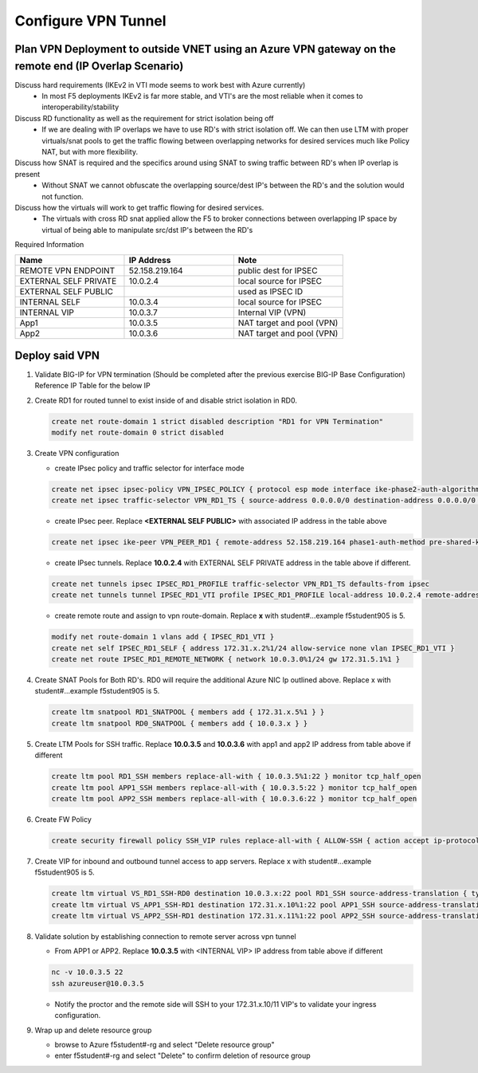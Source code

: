 Configure VPN Tunnel
====================

Plan VPN Deployment to outside VNET using an Azure VPN gateway on the remote end (IP Overlap Scenario)
~~~~~~~~~~~~~~~~~~~~~~~~~~~~~~~~~~~~~~~~~~~~~~~~~~~~~~~~~~~~~~~~~~~~~~~~~~~~~~~~~~~~~~~~~~~~~~~~~~~~~~

.. image:: .//images/netdiagram.png

Discuss hard requirements (IKEv2 in VTI mode seems to work best with Azure currently)
   - In most F5 deployments IKEv2 is far more stable, and VTI's are the most reliable when it comes to interoperability/stability

Discuss RD functionality as well as the requirement for strict isolation being off
   - If we are dealing with IP overlaps we have to use RD's with strict isolation off.  We can then use LTM with proper virtuals/snat pools to get the traffic flowing between overlapping networks for desired services much like Policy NAT, but with more flexibility.
                
Discuss how SNAT is required and the specifics around using SNAT to swing traffic between RD's when IP overlap is present
   - Without SNAT we cannot obfuscate the overlapping source/dest IP's between the RD's and the solution would not function.

Discuss how the virtuals will work to get traffic flowing for desired services.
   - The virtuals with cross RD snat applied allow the F5 to broker connections between overlapping IP space by virtual of being able to manipulate src/dst IP's between the RD's
    
Required Information 

.. list-table::
    :widths: 20 20 20
    :header-rows: 1
    :stub-columns: 0

    * - **Name**
      - **IP Address**
      - **Note**
    * - REMOTE VPN ENDPOINT
      - 52.158.219.164
      - public dest for IPSEC
    * - EXTERNAL SELF PRIVATE
      - 10.0.2.4
      - local source for IPSEC
    * - EXTERNAL SELF PUBLIC
      - 
      - used as IPSEC ID
    * - INTERNAL SELF
      - 10.0.3.4
      - local source for IPSEC
    * - INTERNAL VIP
      - 10.0.3.7
      - Internal VIP (VPN)
    * - App1
      - 10.0.3.5
      - NAT target and pool (VPN)
    * - App2
      - 10.0.3.6
      - NAT target and pool (VPN)

Deploy said VPN
~~~~~~~~~~~~~~~

#. Validate BIG-IP for VPN termination (Should be completed after the previous exercise BIG-IP Base Configuration) Reference IP Table for the below IP 

#. Create RD1 for routed tunnel to exist inside of and disable strict isolation in RD0.

   .. code-block:: shell

      create net route-domain 1 strict disabled description "RD1 for VPN Termination"
      modify net route-domain 0 strict disabled

#. Create VPN configuration

   - create IPsec policy and traffic selector for interface mode

   .. code-block:: shell

      create net ipsec ipsec-policy VPN_IPSEC_POLICY { protocol esp mode interface ike-phase2-auth-algorithm sha256 ike-phase2-encrypt-algorithm aes256 ike-phase2-perfect-forward-secrecy modp2048 ike-phase2-lifetime 1440 ike-phase2-lifetime-kilobytes 0 }
      create net ipsec traffic-selector VPN_RD1_TS { source-address 0.0.0.0/0 destination-address 0.0.0.0/0 ipsec-policy VPN_IPSEC_POLICY }

   - create IPsec peer. Replace **<EXTERNAL SELF PUBLIC>** with associated IP address in the table above

   .. code-block:: shell

      create net ipsec ike-peer VPN_PEER_RD1 { remote-address 52.158.219.164 phase1-auth-method pre-shared-key phase1-hash-algorithm sha256 phase1-encrypt-algorithm aes256 phase1-perfect-forward-secrecy modp2048 preshared-key "RandomGarbage123" my-id-type address my-id-value <EXTERNAL SELF PUBLIC> peers-id-type address peers-id-value 52.158.219.164 version replace-all-with { v2 } traffic-selector replace-all-with { VPN_RD1_TS } nat-traversal on  }

   - create IPsec tunnels.  Replace **10.0.2.4** with EXTERNAL SELF PRIVATE address in the table above if different.

   .. code-block:: shell

      create net tunnels ipsec IPSEC_RD1_PROFILE traffic-selector VPN_RD1_TS defaults-from ipsec
      create net tunnels tunnel IPSEC_RD1_VTI profile IPSEC_RD1_PROFILE local-address 10.0.2.4 remote-address 52.158.219.164

   - create remote route and assign to vpn route-domain.  Replace **x** with student#...example f5student905 is 5.

   .. code-block:: shell

      modify net route-domain 1 vlans add { IPSEC_RD1_VTI }
      create net self IPSEC_RD1_SELF { address 172.31.x.2%1/24 allow-service none vlan IPSEC_RD1_VTI }
      create net route IPSEC_RD1_REMOTE_NETWORK { network 10.0.3.0%1/24 gw 172.31.5.1%1 }

#. Create SNAT Pools for Both RD's.  RD0 will require the additional Azure NIC Ip outlined above. Replace x with student#...example f5student905 is 5.

   .. code-block:: shell

      create ltm snatpool RD1_SNATPOOL { members add { 172.31.x.5%1 } }
      create ltm snatpool RD0_SNATPOOL { members add { 10.0.3.x } }

#. Create LTM Pools for SSH traffic. Replace **10.0.3.5** and **10.0.3.6** with app1 and app2 IP address from table above if different

   .. code-block:: shell

      create ltm pool RD1_SSH members replace-all-with { 10.0.3.5%1:22 } monitor tcp_half_open
      create ltm pool APP1_SSH members replace-all-with { 10.0.3.5:22 } monitor tcp_half_open
      create ltm pool APP2_SSH members replace-all-with { 10.0.3.6:22 } monitor tcp_half_open

#. Create FW Policy

   .. code-block:: shell

      create security firewall policy SSH_VIP rules replace-all-with { ALLOW-SSH { action accept ip-protocol tcp destination { ports add { 22 } } } }

#. Create VIP for inbound and outbound tunnel access to app servers.  Replace x with student#...example f5student905 is 5.

   .. code-block:: shell

      create ltm virtual VS_RD1_SSH-RD0 destination 10.0.3.x:22 pool RD1_SSH source-address-translation { type snat pool RD1_SNATPOOL } profiles replace-all-with { f5-tcp-progressive } fw-enforced-policy SSH_VIP
      create ltm virtual VS_APP1_SSH-RD1 destination 172.31.x.10%1:22 pool APP1_SSH source-address-translation { type snat pool RD0_SNATPOOL } profiles replace-all-with { f5-tcp-progressive } fw-enforced-policy SSH_VIP
      create ltm virtual VS_APP2_SSH-RD1 destination 172.31.x.11%1:22 pool APP2_SSH source-address-translation { type snat pool RD0_SNATPOOL } profiles replace-all-with { f5-tcp-progressive } fw-enforced-policy SSH_VIP

#. Validate solution by establishing connection to remote server across vpn tunnel

   - From APP1 or APP2.  Replace **10.0.3.5** with <INTERNAL VIP> IP address from table above if different

   .. code-block:: shell

      nc -v 10.0.3.5 22
      ssh azureuser@10.0.3.5
    
   - Notify the proctor and the remote side will SSH to your 172.31.x.10/11 VIP's to validate your ingress configuration. 
    
#. Wrap up and delete resource group

   - browse to Azure f5student#-rg and select "Delete resource group"

   - enter f5student#-rg and select "Delete" to confirm deletion of resource group

   .. image:: .//images/deleterg.png


